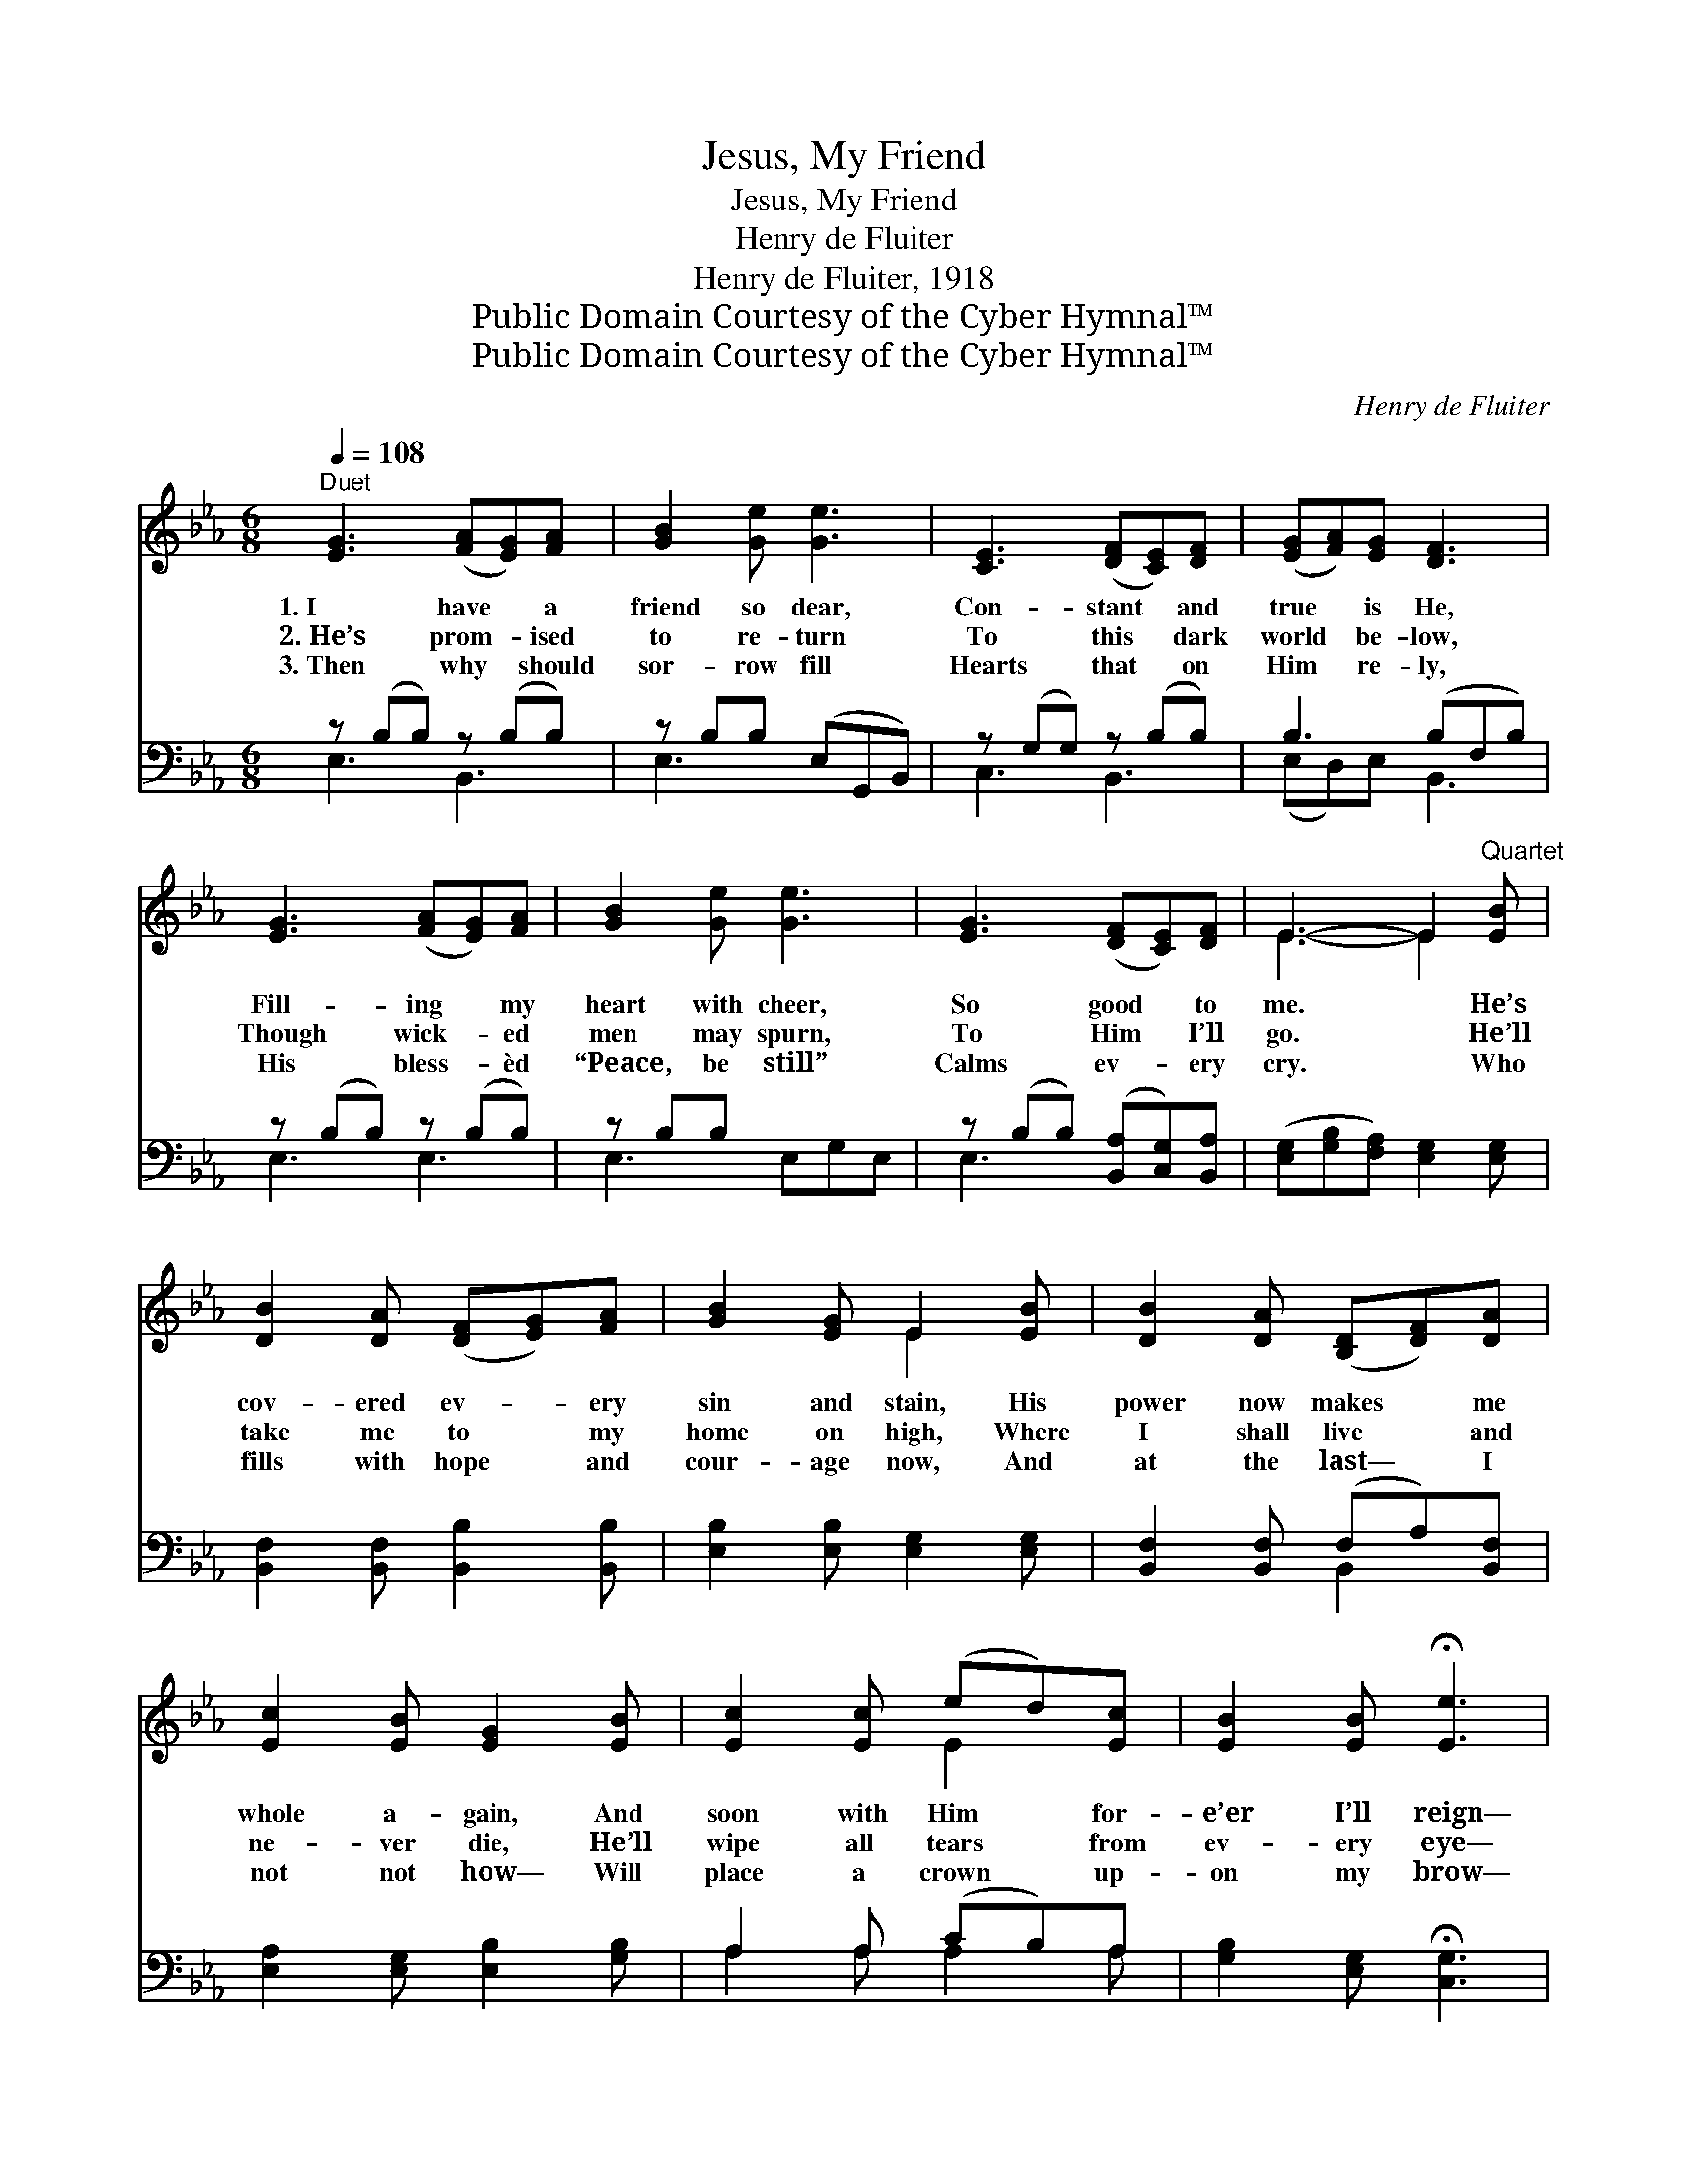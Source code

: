 X:1
T:Jesus, My Friend
T:Jesus, My Friend
T:Henry de Fluiter
T:Henry de Fluiter, 1918
T:Public Domain Courtesy of the Cyber Hymnal™
T:Public Domain Courtesy of the Cyber Hymnal™
C:Henry de Fluiter
Z:Public Domain
Z:Courtesy of the Cyber Hymnal™
%%score ( 1 2 ) ( 3 4 )
L:1/8
Q:1/4=108
M:6/8
K:Eb
V:1 treble 
V:2 treble 
V:3 bass 
V:4 bass 
V:1
"^Duet" [EG]3 ([FA][EG])[FA] | [GB]2 [Ge] [Ge]3 | [CE]3 ([DF][CE])[DF] | ([EG][FA])[EG] [DF]3 | %4
w: 1.~I have * a|friend so dear,|Con- stant * and|true * is He,|
w: 2.~He’s prom- * ised|to re- turn|To this * dark|world * be- low,|
w: 3.~Then why * should|sor- row fill|Hearts that * on|Him * re- ly,|
 [EG]3 ([FA][EG])[FA] | [GB]2 [Ge] [Ge]3 | [EG]3 ([DF][CE])[DF] | E3- E2"^Quartet" [EB] | %8
w: Fill- ing * my|heart with cheer,|So good * to|me. * He’s|
w: Though wick- * ed|men may spurn,|To Him * I’ll|go. * He’ll|
w: His bless- * èd|“Peace, be still”|Calms ev- * ery|cry. * Who|
 [DB]2 [DA] ([DF][EG])[FA] | [GB]2 [EG] E2 [EB] | [DB]2 [DA] ([B,D][DF])[DA] | %11
w: cov- ered ev- * ery|sin and stain, His|power now makes * me|
w: take me to * my|home on high, Where|I shall live * and|
w: fills with hope * and|cour- age now, And|at the last— * I|
 [Ec]2 [EB] [EG]2 [EB] | [Ec]2 [Ec] (ed)[Ec] | [EB]2 [EB] !fermata![Ee]3 | %14
w: whole a- gain, And|soon with Him * for-|e’er I’ll reign—|
w: ne- ver die, He’ll|wipe all tears * from|ev- ery eye—|
w: not not how— Will|place a crown * up-|on my brow—|
"^riten." [EG]3 ([DF][CE])[DF] | E6 |] %16
w: Je- sus, * my|friend.|
w: Je- sus, * my|friend.|
w: Je- sus, * my|friend.|
V:2
 x6 | x6 | x6 | x6 | x6 | x6 | x6 | E3- E2 x | x6 | x3 E2 x | x6 | x6 | x3 E2 x | x6 | x6 | E6 |] %16
V:3
 z (B,B,) z (B,B,) | z B,B, (E,G,,B,,) | z (G,G,) z (B,B,) | B,3 (B,F,B,) | z (B,B,) z (B,B,) | %5
 z B,B, x3 | z (B,B,) ([B,,A,][C,G,])[B,,A,] | ([E,G,][G,B,][F,A,]) [E,G,]2 [E,G,] | %8
 [B,,F,]2 [B,,F,] [B,,B,]2 [B,,B,] | [E,B,]2 [E,B,] [E,G,]2 [E,G,] | %10
 [B,,F,]2 [B,,F,] (F,A,)[B,,F,] | [E,A,]2 [E,G,] [E,B,]2 [G,B,] | A,2 A, (CB,)A, | %13
 [G,B,]2 [E,G,] !fermata![C,G,]3 | [B,,B,]3 ([B,,A,][C,G,])[B,,A,] | %15
 ([E,G,][G,B,][F,A,] [E,G,]3) |] %16
V:4
 E,3 B,,3 | E,3 x3 | C,3 B,,3 | (E,D,)E, B,,3 | E,3 E,3 | E,3 E,G,E, | E,3 x3 | x6 | x6 | x6 | %10
 x3 B,,2 x | x6 | A,2 A, A,2 A, | x6 | x6 | x6 |] %16

